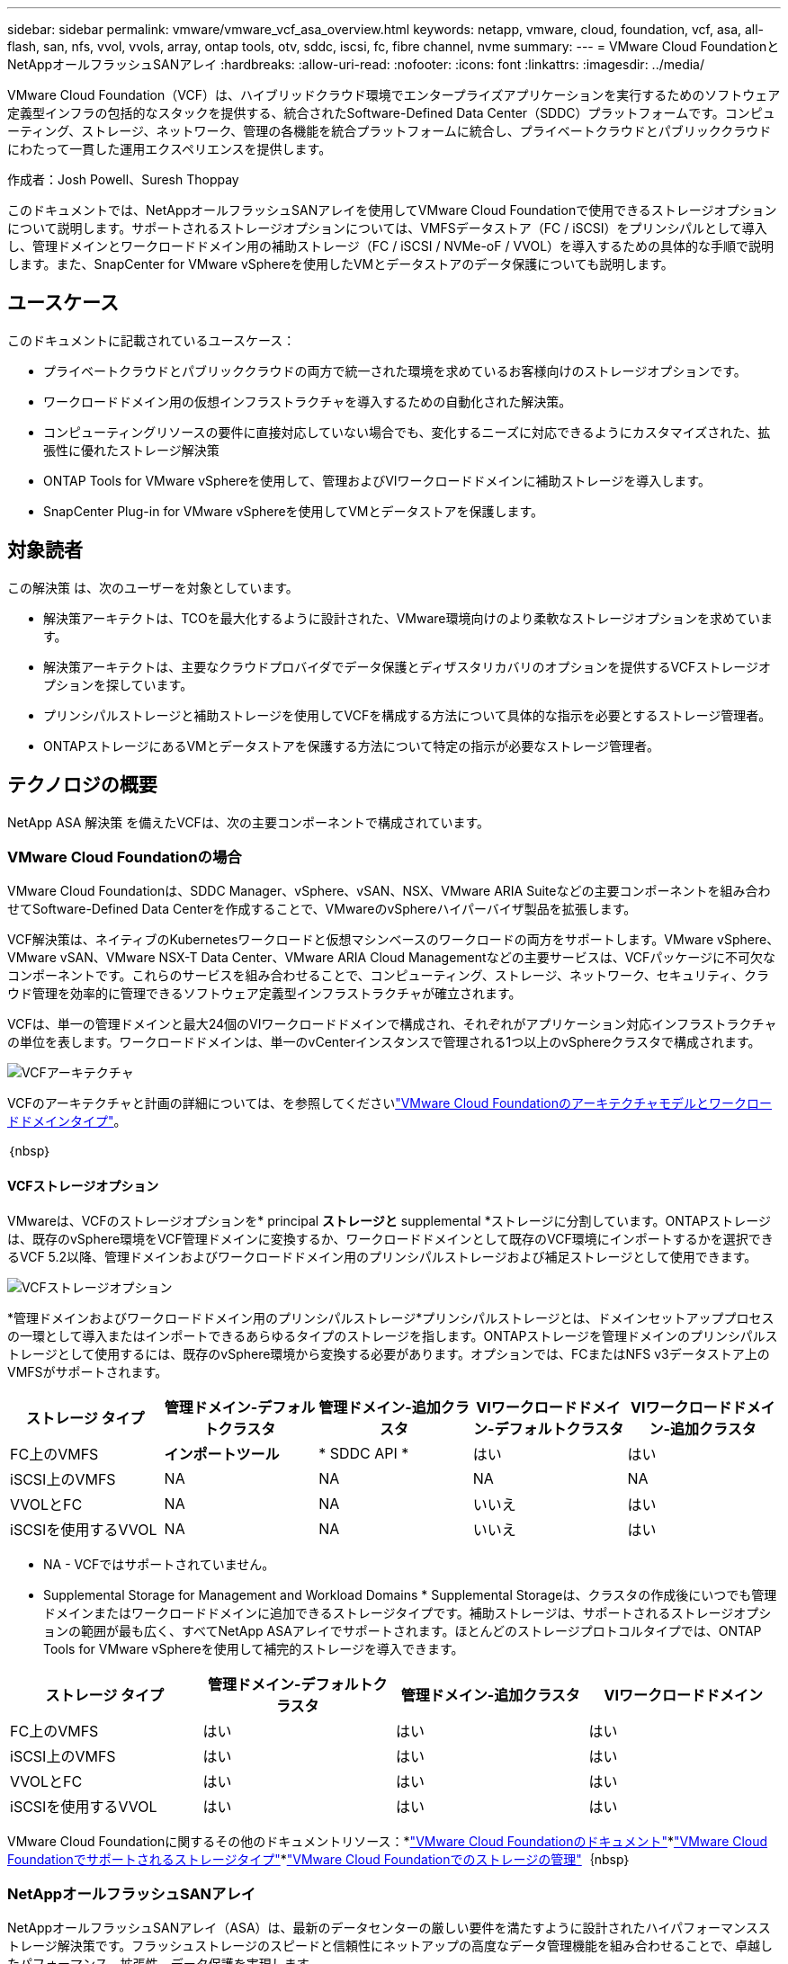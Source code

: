 ---
sidebar: sidebar 
permalink: vmware/vmware_vcf_asa_overview.html 
keywords: netapp, vmware, cloud, foundation, vcf, asa, all-flash, san, nfs, vvol, vvols, array, ontap tools, otv, sddc, iscsi, fc, fibre channel, nvme 
summary:  
---
= VMware Cloud FoundationとNetAppオールフラッシュSANアレイ
:hardbreaks:
:allow-uri-read: 
:nofooter: 
:icons: font
:linkattrs: 
:imagesdir: ../media/


[role="lead"]
VMware Cloud Foundation（VCF）は、ハイブリッドクラウド環境でエンタープライズアプリケーションを実行するためのソフトウェア定義型インフラの包括的なスタックを提供する、統合されたSoftware-Defined Data Center（SDDC）プラットフォームです。コンピューティング、ストレージ、ネットワーク、管理の各機能を統合プラットフォームに統合し、プライベートクラウドとパブリッククラウドにわたって一貫した運用エクスペリエンスを提供します。

作成者：Josh Powell、Suresh Thoppay

このドキュメントでは、NetAppオールフラッシュSANアレイを使用してVMware Cloud Foundationで使用できるストレージオプションについて説明します。サポートされるストレージオプションについては、VMFSデータストア（FC / iSCSI）をプリンシパルとして導入し、管理ドメインとワークロードドメイン用の補助ストレージ（FC / iSCSI / NVMe-oF / VVOL）を導入するための具体的な手順で説明します。また、SnapCenter for VMware vSphereを使用したVMとデータストアのデータ保護についても説明します。



== ユースケース

このドキュメントに記載されているユースケース：

* プライベートクラウドとパブリッククラウドの両方で統一された環境を求めているお客様向けのストレージオプションです。
* ワークロードドメイン用の仮想インフラストラクチャを導入するための自動化された解決策。
* コンピューティングリソースの要件に直接対応していない場合でも、変化するニーズに対応できるようにカスタマイズされた、拡張性に優れたストレージ解決策
* ONTAP Tools for VMware vSphereを使用して、管理およびVIワークロードドメインに補助ストレージを導入します。
* SnapCenter Plug-in for VMware vSphereを使用してVMとデータストアを保護します。




== 対象読者

この解決策 は、次のユーザーを対象としています。

* 解決策アーキテクトは、TCOを最大化するように設計された、VMware環境向けのより柔軟なストレージオプションを求めています。
* 解決策アーキテクトは、主要なクラウドプロバイダでデータ保護とディザスタリカバリのオプションを提供するVCFストレージオプションを探しています。
* プリンシパルストレージと補助ストレージを使用してVCFを構成する方法について具体的な指示を必要とするストレージ管理者。
* ONTAPストレージにあるVMとデータストアを保護する方法について特定の指示が必要なストレージ管理者。




== テクノロジの概要

NetApp ASA 解決策 を備えたVCFは、次の主要コンポーネントで構成されています。



=== VMware Cloud Foundationの場合

VMware Cloud Foundationは、SDDC Manager、vSphere、vSAN、NSX、VMware ARIA Suiteなどの主要コンポーネントを組み合わせてSoftware-Defined Data Centerを作成することで、VMwareのvSphereハイパーバイザ製品を拡張します。

VCF解決策は、ネイティブのKubernetesワークロードと仮想マシンベースのワークロードの両方をサポートします。VMware vSphere、VMware vSAN、VMware NSX-T Data Center、VMware ARIA Cloud Managementなどの主要サービスは、VCFパッケージに不可欠なコンポーネントです。これらのサービスを組み合わせることで、コンピューティング、ストレージ、ネットワーク、セキュリティ、クラウド管理を効率的に管理できるソフトウェア定義型インフラストラクチャが確立されます。

VCFは、単一の管理ドメインと最大24個のVIワークロードドメインで構成され、それぞれがアプリケーション対応インフラストラクチャの単位を表します。ワークロードドメインは、単一のvCenterインスタンスで管理される1つ以上のvSphereクラスタで構成されます。

image:vmware-vcf-aff-image02.png["VCFアーキテクチャ"]

VCFのアーキテクチャと計画の詳細については、を参照してくださいlink:https://docs.vmware.com/en/VMware-Cloud-Foundation/5.1/vcf-design/GUID-A550B597-463F-403F-BE9A-BFF3BECB9523.html["VMware Cloud Foundationのアーキテクチャモデルとワークロードドメインタイプ"]。

｛nbsp｝



==== VCFストレージオプション

VMwareは、VCFのストレージオプションを* principal *ストレージと* supplemental *ストレージに分割しています。ONTAPストレージは、既存のvSphere環境をVCF管理ドメインに変換するか、ワークロードドメインとして既存のVCF環境にインポートするかを選択できるVCF 5.2以降、管理ドメインおよびワークロードドメイン用のプリンシパルストレージおよび補足ストレージとして使用できます。

image:vmware-vcf-aff-image01.png["VCFストレージオプション"]

*管理ドメインおよびワークロードドメイン用のプリンシパルストレージ*プリンシパルストレージとは、ドメインセットアッププロセスの一環として導入またはインポートできるあらゆるタイプのストレージを指します。ONTAPストレージを管理ドメインのプリンシパルストレージとして使用するには、既存のvSphere環境から変換する必要があります。オプションでは、FCまたはNFS v3データストア上のVMFSがサポートされます。

[cols="20% 20% 20% 20% 20%"]
|===
| ストレージ タイプ | 管理ドメイン-デフォルトクラスタ | 管理ドメイン-追加クラスタ | VIワークロードドメイン-デフォルトクラスタ | VIワークロードドメイン-追加クラスタ 


| FC上のVMFS | *インポートツール* | * SDDC API * | はい | はい 


| iSCSI上のVMFS | NA | NA | NA | NA 


| VVOLとFC | NA | NA | いいえ | はい 


| iSCSIを使用するVVOL | NA | NA | いいえ | はい 
|===
* NA - VCFではサポートされていません。


* Supplemental Storage for Management and Workload Domains * Supplemental Storageは、クラスタの作成後にいつでも管理ドメインまたはワークロードドメインに追加できるストレージタイプです。補助ストレージは、サポートされるストレージオプションの範囲が最も広く、すべてNetApp ASAアレイでサポートされます。ほとんどのストレージプロトコルタイプでは、ONTAP Tools for VMware vSphereを使用して補完的ストレージを導入できます。

[cols="25% 25% 25% 25%"]
|===
| ストレージ タイプ | 管理ドメイン-デフォルトクラスタ | 管理ドメイン-追加クラスタ | VIワークロードドメイン 


| FC上のVMFS | はい | はい | はい 


| iSCSI上のVMFS | はい | はい | はい 


| VVOLとFC | はい | はい | はい 


| iSCSIを使用するVVOL | はい | はい | はい 
|===
VMware Cloud Foundationに関するその他のドキュメントリソース：*link:https://docs.vmware.com/en/VMware-Cloud-Foundation/index.html["VMware Cloud Foundationのドキュメント"]*link:https://docs.vmware.com/en/VMware-Cloud-Foundation/5.1/vcf-design/GUID-2156EC66-BBBB-4197-91AD-660315385D2E.html["VMware Cloud Foundationでサポートされるストレージタイプ"]*link:https://docs.vmware.com/en/VMware-Cloud-Foundation/5.1/vcf-admin/GUID-2C4653EB-5654-45CB-B072-2C2E29CB6C89.html["VMware Cloud Foundationでのストレージの管理"]｛nbsp｝



=== NetAppオールフラッシュSANアレイ

NetAppオールフラッシュSANアレイ（ASA）は、最新のデータセンターの厳しい要件を満たすように設計されたハイパフォーマンスストレージ解決策です。フラッシュストレージのスピードと信頼性にネットアップの高度なデータ管理機能を組み合わせることで、卓越したパフォーマンス、拡張性、データ保護を実現します。

ASAのラインナップは、AシリーズとCシリーズの両方で構成されています。

NetApp AシリーズオールNVMeフラッシュアレイはハイパフォーマンスワークロード向けに設計されており、超低レイテンシと優れた耐障害性を提供し、ミッションクリティカルなアプリケーションに適しています。

image:vmware-asa-image1.png["幅= 800"]

CシリーズQLCフラッシュアレイは、大容量のユースケースを対象としており、経済性に優れたハイブリッドフラッシュでフラッシュのスピードを実現します。

image:vmware-asa-image2.png["幅= 800"]

詳細については、を参照してください https://www.netapp.com/data-storage/all-flash-san-storage-array["NetApp ASAランディングページ"]。｛nbsp｝



==== ストレージプロトコルのサポート

ASAは、iSCSI、ファイバチャネル（FC）、Fibre Channel over Ethernet（FCoE）、NVMe over Fabricsなど、すべての標準SANプロトコルをサポートしています。

* iSCSI *- NetApp ASAはiSCSIを強力にサポートし、IPネットワーク経由でストレージ・デバイスにブロック・レベルでアクセスできるようにします。iSCSIイニシエータとのシームレスな統合により、iSCSI LUNの効率的なプロビジョニングと管理が可能になります。マルチパス、CHAP認証、ALUAのサポートなど、ONTAPの高度な機能。

iSCSI構成の設計ガイダンスについては、を参照して https://docs.netapp.com/us-en/ontap/san-config/configure-iscsi-san-hosts-ha-pairs-reference.html["SAN構成のリファレンスドキュメント"]ください。

*ファイバ・チャネル*- NetApp ASAは'SAN（ストレージ・エリア・ネットワーク）で一般的に使用される高速ネットワーク・テクノロジーであるファイバ・チャネル（FC）を包括的にサポートしますONTAPはFCインフラとシームレスに統合されるため、ストレージデバイスへの信頼性と効率性に優れたブロックレベルアクセスが実現します。ゾーニング、マルチパス、ファブリックログイン（FLOGI）などの機能を使用して、FC環境でのパフォーマンスの最適化、セキュリティの強化、シームレスな接続の確保を実現します。

ファイバチャネル構成の設計ガイダンスについては、を参照してください https://docs.netapp.com/us-en/ontap/san-config/fc-config-concept.html["SAN構成のリファレンスドキュメント"]。

* NVMe over Fabrics *- NetApp ONTAPおよびASAはNVMe over Fabricsをサポートします。NVMe/FCでは、Fibre Channelインフラ経由のNVMeストレージデバイスと、NVMe/TCP over Storage IPネットワークを使用できます。

NVMeに関する設計ガイダンスについては、｛nbsp｝を参照してください https://docs.netapp.com/us-en/ontap/nvme/support-limitations.html["NVMeの構成、サポート、制限事項"]



==== アクティブ/アクティブテクノロジ

NetAppオールフラッシュSANアレイでは、両方のコントローラを経由するアクティブ/アクティブパスを使用できるため、ホストオペレーティングシステムがアクティブパスで障害が発生するのを待ってから代替パスをアクティブ化する必要がありません。つまり、ホストはすべてのコントローラ上の使用可能なすべてのパスを利用できるため、システムが安定した状態であるかコントローラのフェイルオーバー処理中であるかに関係なく、常にアクティブパスが確保されます。

さらに、NetApp ASAは、SANフェイルオーバーの速度を大幅に向上させる独自の機能を提供します。各コントローラは、重要なLUNメタデータをパートナーに継続的にレプリケートします。そのため、各コントローラは、パートナーに突然障害が発生した場合にデータ処理を引き継ぐことができます。これは、障害が発生したコントローラで以前管理されていたドライブの利用を開始するために必要な情報がコントローラにすでに格納されているためです。

アクティブ/アクティブパスでは、計画的テイクオーバーと計画外テイクオーバーの両方で、IO再開時間は2~3秒です。

詳細については、を参照してください https://www.netapp.com/pdf.html?item=/media/85671-tr-4968.pdf["TR-4968『NetApp All-SAS Array–Data Availability and Integrity with the NetApp ASA』"]。｛nbsp｝



==== ストレージギャランティ

NetAppでは、NetAppオールフラッシュSANアレイ独自のストレージギャランティセットを提供しています。独自のメリットは次のとおりです。

*ストレージ容量削減保証：*ストレージ容量削減保証により、高いパフォーマンスを実現しながら、ストレージコストを最小限に抑えることができます。SANワークロードの場合は4分の1。

* 99.9999%のデータ可用性保証：*計画外停止が年間31.56秒を超える場合の修復を保証。

*ランサムウェアからのリカバリ保証：*ランサムウェア攻撃が発生した場合のデータリカバリが保証されます。

詳細については、を参照してください https://www.netapp.com/data-storage/all-flash-san-storage-array/["NetApp ASA製品ポータル"]。｛nbsp｝



=== NetApp ONTAP Tools for VMware vSphere の略

ONTAP Tools for VMware vSphereを使用すると、管理者はvSphere Clientから直接NetAppストレージを管理できます。ONTAPツールを使用すると、データストアの導入と管理、およびVVOLデータストアのプロビジョニングを行うことができます。

ONTAPツールを使用すると、ストレージシステムの一連の属性を決定するストレージ機能プロファイルにデータストアをマッピングできます。これにより、ストレージのパフォーマンスやQoSなどの特定の属性を持つデータストアを作成できます。

ONTAPツールには、ONTAPストレージシステム用の* VMware vSphere APIs for Storage Awareness（VASA）Provider *も含まれています。このツールを使用すると、VMware Virtual Volume（VVOL）データストアのプロビジョニング、ストレージ機能プロファイルの作成と使用、コンプライアンスの検証、パフォーマンスの監視を行うことができます。

NetApp ONTAPツールの詳細については、ページを参照してくださいlink:https://docs.netapp.com/us-en/ontap-tools-vmware-vsphere/index.html["VMware vSphere ドキュメント用の ONTAP ツール"]。｛nbsp｝



=== SnapCenter Plug-in for VMware vSphere

SnapCenter Plug-in for VMware vSphere（SCV）は、VMware vSphere環境に包括的なデータ保護を提供するNetAppのソフトウェア解決策です。仮想マシン（VM）とデータストアの保護と管理のプロセスを簡易化、合理化するように設計されています。SCVは、ストレージベースのスナップショットとセカンダリアレイへのレプリケーションを使用して、目標復旧時間を短縮します。

SnapCenter Plug-in for VMware vSphereは、vSphere Clientと統合されたユニファイドインターフェイスで次の機能を提供します。

*ポリシーベースのスナップショット*- SnapCenterを使用すると、VMware vSphereでアプリケーションと整合性のある仮想マシン（VM）のスナップショットを作成および管理するためのポリシーを定義できます。

*自動化*-定義されたポリシーに基づいてスナップショットの作成と管理を自動化することで、一貫性のある効率的なデータ保護を実現します。

* VMレベルの保護*- VMレベルでのきめ細かな保護により、個 々 の仮想マシンを効率的に管理およびリカバリできます。

*ストレージ効率化機能*- NetAppストレージテクノロジとの統合により、スナップショットの重複排除や圧縮などのストレージ効率化機能が提供され、ストレージ要件が最小限に抑えられます。

SnapCenter Plug-inは、NetAppストレージアレイ上のハードウェアベースのスナップショットと連携して、仮想マシンの休止をオーケストレーションします。SnapMirrorテクノロジは、クラウドを含むセカンダリストレージシステムにバックアップのコピーをレプリケートするために使用されます。

詳細については、を参照して https://docs.netapp.com/us-en/sc-plugin-vmware-vsphere["SnapCenter Plug-in for VMware vSphereのドキュメント"]ください。

BlueXPとの統合により、データのコピーをクラウド上のオブジェクトストレージに拡張する3-2-1ルールのバックアップ戦略が実現します。

BlueXP  を使用した3-2-1バックアップ戦略の詳細については、を参照してくださいlink:../ehc/bxp-scv-hybrid-solution.html["3-2-1 SnapCenterプラグインとBlueXPによるVMのバックアップとリカバリによるVMwareのデータ保護"]。



== 解決策の概要

このドキュメントで説明するシナリオでは、ONTAPストレージシステムを管理ドメインとワークロードドメインのプリンシパルおよび補助ストレージとして使用する方法を示します。また、SnapCenter Plug-in for VMware vSphereは、VMとデータストアの保護にも使用されます。

このドキュメントで説明するシナリオは次のとおりです。

* * ONTAPツールを使用して、VCF管理ドメインにiSCSIデータストアを導入します*。をクリックlink:vmware_vcf_asa_supp_mgmt_iscsi.html["*ここ*"]して導入手順を表示します。
* * ONTAPツールを使用して、VVOL（iSCSI）データストアをVIワークロードドメインに導入します*。をクリックlink:vmware_vcf_asa_supp_wkld_vvols.html["*ここ*"]して導入手順を表示します。
* * NVMe over TCPデータストアをVIワークロードドメインで使用するように設定します*。をクリックlink:vmware_vcf_asa_supp_wkld_nvme.html["*ここ*"]して導入手順を表示します。
* * SnapCenter Plug-in for VMware vSphereを導入して使用し、VIワークロードドメイン内のVMを保護およびリストアする*クリックすると導入手順が表示されます。link:vmware_vcf_asa_scv_wkld.html["*ここ*"]
* *ストレッチクラスタとVMFSデータストアを管理ドメインで使用*クリックすると導入手順が表示されます。link:vmware_vcf_asa_mgmt_stretchcluster.html["*ここ*"]
* *ストレッチクラスタとVMFSデータストアをVIワークロードドメインで使用*クリックすると導入手順が表示されます。link:vmware_vcf_asa_wkld_stretchcluster.html["*ここ*"]

